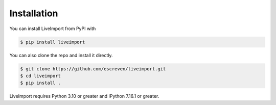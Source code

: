 
Installation
------------

You can install LiveImport from PyPI with

.. code:: console

    $ pip install liveimport

You can also clone the repo and install it directly.

.. code:: console

    $ git clone https://github.com/escreven/liveimport.git
    $ cd liveimport
    $ pip install .

LiveImport requires Python 3.10 or greater and IPython 7.16.1 or greater.
